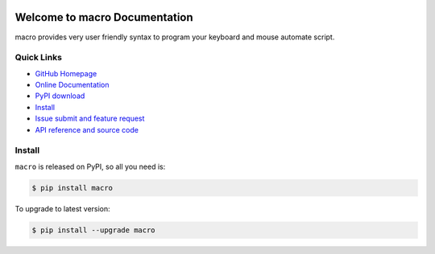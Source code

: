 .. image:: https://travis-ci.org/MacHu-GWU/macro-project.svg?branch=master

.. image:: https://img.shields.io/pypi/v/macro.svg

.. image:: https://img.shields.io/pypi/l/macro.svg

.. image:: https://img.shields.io/pypi/pyversions/macro.svg


Welcome to macro Documentation
===============================================================================
macro provides very user friendly syntax to program your keyboard and mouse automate script.


**Quick Links**
-------------------------------------------------------------------------------
- `GitHub Homepage <https://github.com/MacHu-GWU/macro-project>`_
- `Online Documentation <http://pythonhosted.org/macro>`_
- `PyPI download <https://pypi.python.org/pypi/macro>`_
- `Install <install_>`_
- `Issue submit and feature request <https://github.com/MacHu-GWU/macro-project/issues>`_
- `API reference and source code <http://pythonhosted.org/macro/py-modindex.html>`_


.. _install:

Install
-------------------------------------------------------------------------------

``macro`` is released on PyPI, so all you need is:

.. code-block:: console

	$ pip install macro

To upgrade to latest version:

.. code-block:: console

	$ pip install --upgrade macro